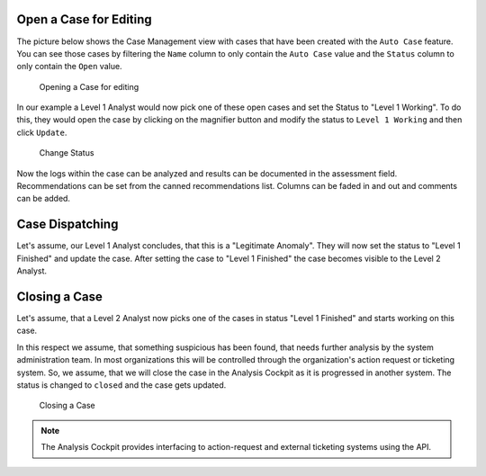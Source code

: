 .. Index:: Case Workflow

Open a Case for Editing
-----------------------

The picture below shows the Case Management view with cases that have
been created with the ``Auto Case`` feature. You can see those cases
by filtering the ``Name`` column to only contain the ``Auto Case``
value and the ``Status`` column to only contain the ``Open`` value.

.. figure:: ../images/cockpit_overview_auto_cases.png
   :alt: Opening a Case for editing

   Opening a Case for editing

In our example a Level 1 Analyst would now pick one of these open cases
and set the Status to "Level 1 Working". To do this, they would open
the case by clicking on the magnifier button and modify the status
to ``Level 1 Working`` and then click ``Update``.

.. figure:: ../images/cockpit_update_case_status_l1.png
   :alt: Change Status

   Change Status

Now the logs within the case can be analyzed and results can be
documented in the assessment field. Recommendations can be set from the
canned recommendations list. Columns can be faded in and out and
comments can be added.

Case Dispatching
----------------

Let's assume, our Level 1 Analyst concludes, that this is a "Legitimate Anomaly". 
They will now set the status to "Level 1 Finished" and update
the case. After setting the case to "Level 1 Finished" the case becomes
visible to the Level 2 Analyst.

Closing a Case
--------------

Let's assume, that a Level 2 Analyst now picks one of the cases in
status "Level 1 Finished" and starts working on this case.

In this respect we assume, that something suspicious has been found,
that needs further analysis by the system administration team. In most
organizations this will be controlled through the organization's action
request or ticketing system. So, we assume, that we will close the case
in the Analysis Cockpit as it is progressed in another system. The
status is changed to ``closed`` and the case gets updated.

.. figure:: ../images/cockpit_closed_auto_case.png
   :alt: Closing a Case

   Closing a Case

.. note::
  The Analysis Cockpit provides interfacing to action-request and
  external ticketing systems using the API.
